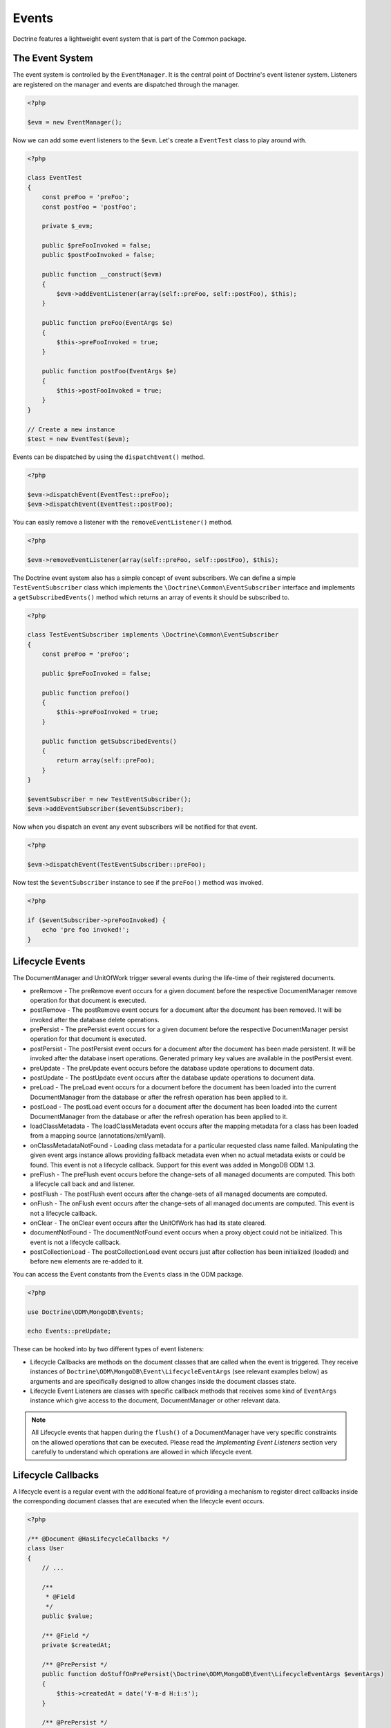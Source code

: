 Events
======

Doctrine features a lightweight event system that is part of the
Common package.

The Event System
----------------

The event system is controlled by the ``EventManager``. It is the
central point of Doctrine's event listener system. Listeners are
registered on the manager and events are dispatched through the
manager.

.. code-block:: php

    <?php

    $evm = new EventManager();

Now we can add some event listeners to the ``$evm``. Let's create a
``EventTest`` class to play around with.

.. code-block:: php

    <?php

    class EventTest
    {
        const preFoo = 'preFoo';
        const postFoo = 'postFoo';
    
        private $_evm;
    
        public $preFooInvoked = false;
        public $postFooInvoked = false;
    
        public function __construct($evm)
        {
            $evm->addEventListener(array(self::preFoo, self::postFoo), $this);
        }
    
        public function preFoo(EventArgs $e)
        {
            $this->preFooInvoked = true;
        }
    
        public function postFoo(EventArgs $e)
        {
            $this->postFooInvoked = true;
        }
    }
    
    // Create a new instance
    $test = new EventTest($evm);

Events can be dispatched by using the ``dispatchEvent()`` method.

.. code-block:: php

    <?php

    $evm->dispatchEvent(EventTest::preFoo);
    $evm->dispatchEvent(EventTest::postFoo);

You can easily remove a listener with the ``removeEventListener()``
method.

.. code-block:: php

    <?php

    $evm->removeEventListener(array(self::preFoo, self::postFoo), $this);

The Doctrine event system also has a simple concept of event
subscribers. We can define a simple ``TestEventSubscriber`` class
which implements the ``\Doctrine\Common\EventSubscriber`` interface
and implements a ``getSubscribedEvents()`` method which returns an
array of events it should be subscribed to.

.. code-block:: php

    <?php

    class TestEventSubscriber implements \Doctrine\Common\EventSubscriber
    {
        const preFoo = 'preFoo';
    
        public $preFooInvoked = false;
    
        public function preFoo()
        {
            $this->preFooInvoked = true;
        }
    
        public function getSubscribedEvents()
        {
            return array(self::preFoo);
        }
    }
    
    $eventSubscriber = new TestEventSubscriber();
    $evm->addEventSubscriber($eventSubscriber);

Now when you dispatch an event any event subscribers will be
notified for that event.

.. code-block:: php

    <?php

    $evm->dispatchEvent(TestEventSubscriber::preFoo);

Now test the ``$eventSubscriber`` instance to see if the
``preFoo()`` method was invoked.

.. code-block:: php

    <?php

    if ($eventSubscriber->preFooInvoked) {
        echo 'pre foo invoked!';
    }

.. _lifecycle_events:

Lifecycle Events
----------------

The DocumentManager and UnitOfWork trigger several events during
the life-time of their registered documents.

- 
   preRemove - The preRemove event occurs for a given document before
   the respective DocumentManager remove operation for that document
   is executed.
- 
   postRemove - The postRemove event occurs for a document after the
   document has been removed. It will be invoked after the database
   delete operations.
- 
   prePersist - The prePersist event occurs for a given document
   before the respective DocumentManager persist operation for that
   document is executed.
- 
   postPersist - The postPersist event occurs for a document after
   the document has been made persistent. It will be invoked after the
   database insert operations. Generated primary key values are
   available in the postPersist event.
- 
   preUpdate - The preUpdate event occurs before the database update
   operations to document data.
- 
   postUpdate - The postUpdate event occurs after the database update
   operations to document data.
-
   preLoad - The preLoad event occurs for a document before the
   document has been loaded into the current DocumentManager from the
   database or after the refresh operation has been applied to it.
-
   postLoad - The postLoad event occurs for a document after the
   document has been loaded into the current DocumentManager from the
   database or after the refresh operation has been applied to it.
- 
   loadClassMetadata - The loadClassMetadata event occurs after the
   mapping metadata for a class has been loaded from a mapping source
   (annotations/xml/yaml).
-
   onClassMetadataNotFound - Loading class metadata for a particular
   requested class name failed. Manipulating the given event args instance
   allows providing fallback metadata even when no actual metadata exists
   or could be found. This event is not a lifecycle callback. Support for this
   event was added in MongoDB ODM 1.3.
-
   preFlush - The preFlush event occurs before the change-sets of all
   managed documents are computed. This both a lifecycle call back and
   and listener.
-
   postFlush - The postFlush event occurs after the change-sets of all
   managed documents are computed.
- 
   onFlush - The onFlush event occurs after the change-sets of all
   managed documents are computed. This event is not a lifecycle
   callback.
-
   onClear - The onClear event occurs after the UnitOfWork has had
   its state cleared.
-
   documentNotFound - The documentNotFound event occurs when a proxy object
   could not be initialized. This event is not a lifecycle callback.
-
   postCollectionLoad - The postCollectionLoad event occurs just after
   collection has been initialized (loaded) and before new elements
   are re-added to it.

You can access the Event constants from the ``Events`` class in the
ODM package.

.. code-block:: php

    <?php

    use Doctrine\ODM\MongoDB\Events;

    echo Events::preUpdate;

These can be hooked into by two different types of event
listeners:

- 
   Lifecycle Callbacks are methods on the document classes that are
   called when the event is triggered. They receive instances
   of ``Doctrine\ODM\MongoDB\Event\LifecycleEventArgs`` (see relevant 
   examples below) as arguments and are specifically designed to allow 
   changes inside the document classes state.
- 
   Lifecycle Event Listeners are classes with specific callback
   methods that receives some kind of ``EventArgs`` instance which
   give access to the document, DocumentManager or other relevant
   data.

.. note::

    All Lifecycle events that happen during the ``flush()`` of
    a DocumentManager have very specific constraints on the allowed
    operations that can be executed. Please read the
    *Implementing Event Listeners* section very carefully to understand
    which operations are allowed in which lifecycle event.

Lifecycle Callbacks
-------------------

A lifecycle event is a regular event with the additional feature of
providing a mechanism to register direct callbacks inside the
corresponding document classes that are executed when the lifecycle
event occurs.

.. code-block:: php

    <?php

    /** @Document @HasLifecycleCallbacks */
    class User
    {
        // ...
    
        /**
         * @Field
         */
        public $value;
    
        /** @Field */
        private $createdAt;
    
        /** @PrePersist */
        public function doStuffOnPrePersist(\Doctrine\ODM\MongoDB\Event\LifecycleEventArgs $eventArgs)
        {
            $this->createdAt = date('Y-m-d H:i:s');
        }
    
        /** @PrePersist */
        public function doOtherStuffOnPrePersist(\Doctrine\ODM\MongoDB\Event\LifecycleEventArgs $eventArgs)
        {
            $this->value = 'changed from prePersist callback!';
        }
    
        /** @PostPersist */
        public function doStuffOnPostPersist(\Doctrine\ODM\MongoDB\Event\LifecycleEventArgs $eventArgs)
        {
            $this->value = 'changed from postPersist callback!';
        }

        /** @PreLoad */
        public function doStuffOnPreLoad(\Doctrine\ODM\MongoDB\Event\PreLoadEventArgs $eventArgs)
        {
            $data =& $eventArgs->getData();
            $data['value'] = 'changed from preLoad callback';
        }
    
        /** @PostLoad */
        public function doStuffOnPostLoad(\Doctrine\ODM\MongoDB\Event\LifecycleEventArgs $eventArgs)
        {
            $this->value = 'changed from postLoad callback!';
        }
    
        /** @PreUpdate */
        public function doStuffOnPreUpdate(\Doctrine\ODM\MongoDB\Event\PreUpdateEventArgs $eventArgs)
        {
            $this->value = 'changed from preUpdate callback!';
        }

        /** @PreFlush */
        public function preFlush(\Doctrine\ODM\MongoDB\Event\PreFlushEventArgs $eventArgs)
        {
            $this->value = 'changed from preFlush callback!';
        }
    }

Note that when using annotations you have to apply the
@HasLifecycleCallbacks marker annotation on the document class.

Listening to Lifecycle Events
-----------------------------

Lifecycle event listeners are much more powerful than the simple
lifecycle callbacks that are defined on the document classes. They
allow to implement re-usable behaviours between different document
classes, yet require much more detailed knowledge about the inner
workings of the DocumentManager and UnitOfWork. Please read the
*Implementing Event Listeners* section carefully if you are trying
to write your own listener.

To register an event listener you have to hook it into the
EventManager that is passed to the DocumentManager factory:

.. code-block:: php

    <?php

    $eventManager = new EventManager();
    $eventManager->addEventListener(array(Events::preUpdate), new MyEventListener());
    $eventManager->addEventSubscriber(new MyEventSubscriber());
    
    $documentManager = DocumentManager::create($mongo, $config, $eventManager);

You can also retrieve the event manager instance after the
DocumentManager was created:

.. code-block:: php

    <?php

    $documentManager->getEventManager()->addEventListener(array(Events::preUpdate), new MyEventListener());
    $documentManager->getEventManager()->addEventSubscriber(new MyEventSubscriber());

Implementing Event Listeners
----------------------------

This section explains what is and what is not allowed during
specific lifecycle events of the UnitOfWork. Although you get
passed the DocumentManager in all of these events, you have to
follow this restrictions very carefully since operations in the
wrong event may produce lots of different errors, such as
inconsistent data and lost updates/persists/removes.

prePersist
~~~~~~~~~~

Listen to the ``prePersist`` event:

.. code-block:: php

    <?php

    $test = new EventTest();
    $evm = $dm->getEventManager();
    $evm->addEventListener(Events::prePersist, $test);

Define the ``EventTest`` class:

.. code-block:: php

    <?php

    class EventTest
    {
        public function prePersist(\Doctrine\ODM\MongoDB\Event\LifecycleEventArgs $eventArgs)
        {
            $document = $eventArgs->getDocument();
            $document->setSomething();
        }
    }

preLoad
~~~~~~~

.. code-block:: php

    <?php

    $test = new EventTest();
    $evm = $dm->getEventManager();
    $evm->addEventListener(Events::preLoad, $test);

Define the ``EventTest`` class with a ``preLoad()`` method:

.. code-block:: php

    <?php

    class EventTest
    {
        public function preLoad(\Doctrine\ODM\MongoDB\Event\PreLoadEventArgs $eventArgs)
        {
            $data =& $eventArgs->getData();
            // do something
        }
    }

postLoad
~~~~~~~~

.. code-block:: php

    <?php

    $test = new EventTest();
    $evm = $dm->getEventManager();
    $evm->addEventListener(Events::postLoad, $test);

Define the ``EventTest`` class with a ``postLoad()`` method:

.. code-block:: php

    <?php

    class EventTest
    {
        public function postLoad(\Doctrine\ODM\MongoDB\Event\LifecycleEventArgs $eventArgs)
        {
            $document = $eventArgs->getDocument();
            // do something
        }
    }

preRemove
~~~~~~~~~

.. code-block:: php

    <?php

    $test = new EventTest();
    $evm = $dm->getEventManager();
    $evm->addEventListener(Events::preRemove, $test);

Define the ``EventTest`` class with a ``preRemove()`` method:

.. code-block:: php

    <?php

    class EventTest
    {
        public function preRemove(\Doctrine\ODM\MongoDB\Event\LifecycleEventArgs $eventArgs)
        {
            $document = $eventArgs->getDocument();
            // do something
        }
    }

preFlush
~~~~~~~~

.. code-block:: php

    <?php

    $test = new EventTest();
    $evm = $dm->getEventManager();
    $evm->addEventListener(Events::preFlush, $test);

Define the ``EventTest`` class with a ``preFlush()`` method:

.. code-block:: php

    <?php

    class EventTest
    {
        public function preFlush(\Doctrine\ODM\MongoDB\Event\PreFlushEventArgs $eventArgs)
        {
            $dm = $eventArgs->getDocumentManager();
            $uow = $dm->getUnitOfWork();
            // do something
        }
    }

onFlush
~~~~~~~

.. code-block:: php

    <?php

    $test = new EventTest();
    $evm = $dm->getEventManager();
    $evm->addEventListener(Events::onFlush, $test);

Define the ``EventTest`` class with a ``onFlush()`` method:

.. code-block:: php

    <?php

    class EventTest
    {
        public function onFlush(\Doctrine\ODM\MongoDB\Event\OnFlushEventArgs $eventArgs)
        {
            $dm = $eventArgs->getDocumentManager();
            $uow = $dm->getUnitOfWork();
            // do something
        }
    }

postFlush
~~~~~~~~~

.. code-block:: php

    <?php

    $test = new EventTest();
    $evm = $dm->getEventManager();
    $evm->addEventListener(Events::postFlush, $test);

Define the ``EventTest`` class with a ``postFlush()`` method:

.. code-block:: php

    <?php

    class EventTest
    {
        public function postFlush(\Doctrine\ODM\MongoDB\Event\PostFlushEventArgs $eventArgs)
        {
            $dm = $eventArgs->getDocumentManager();
            $uow = $dm->getUnitOfWork();
            // do something
        }
    }

preUpdate
~~~~~~~~~

.. code-block:: php

    <?php

    $test = new EventTest();
    $evm = $dm->getEventManager();
    $evm->addEventListener(Events::preUpdate, $test);

Define the ``EventTest`` class with a ``preUpdate()`` method:

.. code-block:: php

    <?php

    class EventTest
    {
        public function preUpdate(\Doctrine\ODM\MongoDB\Event\LifecycleEventArgs $eventArgs)
        {
            $document = $eventArgs->getDocument();
            $document->setSomething();
            $dm = $eventArgs->getDocumentManager();
            $class = $dm->getClassMetadata(get_class($document));
            $dm->getUnitOfWork()->recomputeSingleDocumentChangeSet($class, $document);
        }
    }

.. note::

    If you modify a document in the preUpdate event you must call ``recomputeSingleDocumentChangeSet``
    for the modified document in order for the changes to be persisted.

onClear
~~~~~~~

.. code-block:: php

    <?php

    $test = new EventTest();
    $evm = $dm->getEventManager();
    $evm->addEventListener(Events::onClear, $test);

Define the ``EventTest`` class with a ``onClear()`` method:

.. code-block:: php

    <?php

    class EventTest
    {
        public function onClear(\Doctrine\ODM\MongoDB\Event\OnClearEventArgs $eventArgs)
        {
            $class = $eventArgs->getDocumentClass();
            $dm = $eventArgs->getDocumentManager();
            $uow = $dm->getUnitOfWork();
            
            // Check if event clears all documents.
            if ($eventArgs->clearsAllDocuments()) {
                // do something
            }
            // do something
        }
    }

documentNotFound
~~~~~~~~~~~~~~~~

.. code-block:: php

    <?php

    $test = new EventTest();
    $evm = $dm->getEventManager();
    $evm->addEventListener(Events::documentNotFound, $test);

Define the ``EventTest`` class with a ``documentNotFound()`` method:

.. code-block:: php

    <?php

    class EventTest
    {
        public function documentNotFound(\Doctrine\ODM\MongoDB\Event\DocumentNotFoundEventArgs $eventArgs)
        {
            $proxy = $eventArgs->getObject();
            $identifier = $eventArgs->getIdentifier();
            // do something
            // To prevent the documentNotFound exception from being thrown, call the disableException() method:
            $eventArgs->disableException();
        }
    }


postUpdate, postRemove, postPersist
~~~~~~~~~~~~~~~~~~~~~~~~~~~~~~~~~~~

.. code-block:: php

    <?php

    $test = new EventTest();
    $evm = $dm->getEventManager();
    $evm->addEventListener(Events::postUpdate, $test);
    $evm->addEventListener(Events::postRemove, $test);
    $evm->addEventListener(Events::postPersist, $test);

Define the ``EventTest`` class with a ``postUpdate()``, ``postRemove()`` and ``postPersist()`` method:

.. code-block:: php

    <?php

    class EventTest
    {
        public function postUpdate(\Doctrine\ODM\MongoDB\Event\LifecycleEventArgs $eventArgs)
        {
        }

        public function postRemove(\Doctrine\ODM\MongoDB\Event\LifecycleEventArgs $eventArgs)
        {
        }

        public function postPersist(\Doctrine\ODM\MongoDB\Event\LifecycleEventArgs $eventArgs)
        {
        }
    }

postCollectionLoad
~~~~~~~~~~~~~~~~~~

.. note::
    This event was introduced in version 1.1

.. code-block:: php

    <?php

    $test = new EventTest();
    $evm = $dm->getEventManager();
    $evm->addEventListener(Events::postCollectionLoad, $test);

Define the ``EventTest`` class with a ``postCollectionLoad()`` method:

.. code-block:: php

    <?php

    class EventTest
    {
        public function postCollectionLoad(\Doctrine\ODM\MongoDB\Event\PostCollectionLoadEventArgs $eventArgs)
        {
            $collection = $eventArgs->getCollection();
            if ($collection instanceof \Malarzm\Collections\DiffableCollection) {
                $collection->snapshot();
            }
        }
    }


Load ClassMetadata Event
------------------------

When the mapping information for a document is read, it is
populated in to a ``ClassMetadata`` instance. You can hook in to
this process and manipulate the instance with the ``loadClassMetadata`` event:

.. code-block:: php

    <?php

    $test = new EventTest();
    $metadataFactory = $dm->getMetadataFactory();
    $evm = $dm->getEventManager();
    $evm->addEventListener(Events::loadClassMetadata, $test);
    
    class EventTest
    {
        public function loadClassMetadata(\Doctrine\ODM\MongoDB\Event\LoadClassMetadataEventArgs $eventArgs)
        {
            $classMetadata = $eventArgs->getClassMetadata();
            $fieldMapping = array(
                'fieldName' => 'about',
                'type' => 'string'
            );
            $classMetadata->mapField($fieldMapping);
        }
    }

